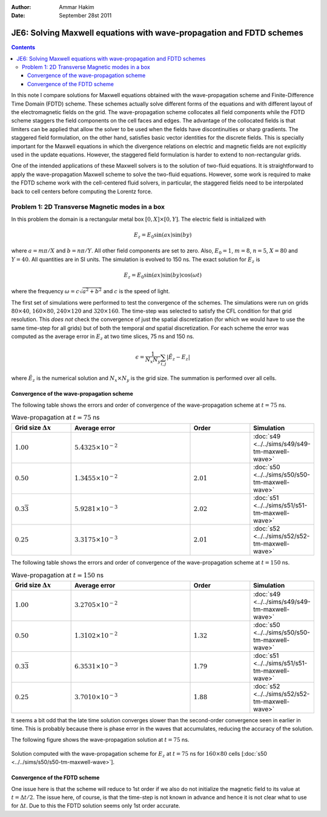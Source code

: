 :Author: Ammar Hakim
:Date: September 28st 2011

JE6: Solving Maxwell equations with wave-propagation and FDTD schemes
=====================================================================

.. contents::

In this note I compare solutions for Maxwell equations obtained with
the wave-propagation scheme and Finite-Difference Time Domain (FDTD)
scheme. These schemes actually solve different forms of the equations
and with different layout of the electromagnetic fields on the
grid. The wave-propagation scheme collocates all field components
while the FDTD scheme staggers the field components on the cell faces
and edges. The advantage of the collocated fields is that limiters can
be applied that allow the solver to be used when the fields have
discontinuities or sharp gradients. The staggered field formulation,
on the other hand, satisfies basic vector identities for the discrete
fields. This is specially important for the Maxwell equations in which
the divergence relations on electric and magnetic fields are not
explicitly used in the update equations. However, the staggered field
formulation is harder to extend to non-rectangular grids.

One of the intended applications of these Maxwell solvers is to the
solution of two-fluid equations. It is straightforward to apply the
wave-propagation Maxwell scheme to solve the two-fluid
equations. However, some work is required to make the FDTD scheme work
with the cell-centered fluid solvers, in particular, the staggered
fields need to be interpolated back to cell centers before computing
the Lorentz force.

Problem 1: 2D Transverse Magnetic modes in a box
------------------------------------------------

In this problem the domain is a rectangular metal box :math:`[0, X]
\times [0, Y]`. The electric field is initialized with

.. math::

  E_z = E_0 \sin(ax) \sin(by)

where :math:`a = m\pi/X` and :math:`b = n\pi/Y`. All other field
components are set to zero. Also, :math:`E_0 = 1`, :math:`m=8`,
:math:`n=5`, :math:`X = 80` and :math:`Y=40`. All quantities are in SI
units. The simulation is evolved to 150 ns. The exact solution for
:math:`E_z` is

.. math::

  E_z = E_0 \sin(ax) \sin(by) \cos(\omega t)

where the frequency :math:`\omega = c \sqrt{a^2 + b^2}` and :math:`c`
is the speed of light.

The first set of simulations were performed to test the convergence of
the schemes. The simulations were run on grids :math:`80 \times 40`,
:math:`160 \times 80`, :math:`240 \times 120` and :math:`320 \times
160`. The time-step was selected to satisfy the CFL condition for that
grid resolution. This *does not* check the convergence of just the
spatial discretization (for which we would have to use the same
time-step for all grids) but of both the temporal *and* spatial
discretization. For each scheme the error was computed as the average
error in :math:`E_z` at two time slices, 75 ns and 150 ns.

.. math::

  \epsilon = \frac{1}{N_x N_y} \sum_{i,j} | \hat{E}_z - E_z |

where :math:`\hat{E}_z` is the numerical solution and :math:`N_x
\times N_y` is the grid size. The summation is performed over all
cells.

Convergence of the wave-propagation scheme
++++++++++++++++++++++++++++++++++++++++++

The following table shows the errors and order of convergence of the
wave-propagation scheme at :math:`t=75` ns.

.. list-table:: Wave-propagation at :math:`t=75` ns
  :header-rows: 1
  :widths: 20,40,20,20

  * - Grid size :math:`\Delta x`
    - Average error
    - Order
    - Simulation
  * - :math:`1.00`
    - :math:`5.4325\times 10^{-2}`
    - 
    - :doc:`s49 <../../sims/s49/s49-tm-maxwell-wave>`
  * - :math:`0.50`
    - :math:`1.3455\times 10^{-2}`
    - :math:`2.01`
    - :doc:`s50 <../../sims/s50/s50-tm-maxwell-wave>`
  * - :math:`0.3\overline{3}`
    - :math:`5.9281\times 10^{-3}`
    - :math:`2.02`
    - :doc:`s51 <../../sims/s51/s51-tm-maxwell-wave>`
  * - :math:`0.25`
    - :math:`3.3175\times 10^{-3}`
    - :math:`2.01`
    - :doc:`s52 <../../sims/s52/s52-tm-maxwell-wave>`

The following table shows the errors and order of convergence of the
wave-propagation scheme at :math:`t=150` ns.

.. list-table:: Wave-propagation at :math:`t=150` ns
  :header-rows: 1
  :widths: 20,40,20,20

  * - Grid size :math:`\Delta x`
    - Average error
    - Order
    - Simulation
  * - :math:`1.00`
    - :math:`3.2705\times 10^{-2}`
    - 
    - :doc:`s49 <../../sims/s49/s49-tm-maxwell-wave>`
  * - :math:`0.50`
    - :math:`1.3102\times 10^{-2}`
    - :math:`1.32`
    - :doc:`s50 <../../sims/s50/s50-tm-maxwell-wave>`
  * - :math:`0.3\overline{3}`
    - :math:`6.3531\times 10^{-3}`
    - :math:`1.79`
    - :doc:`s51 <../../sims/s51/s51-tm-maxwell-wave>`
  * - :math:`0.25`
    - :math:`3.7010\times 10^{-3}`
    - :math:`1.88`
    - :doc:`s52 <../../sims/s52/s52-tm-maxwell-wave>`

It seems a bit odd that the late time solution converges slower than
the second-order convergence seen in earlier in time. This is probably
because there is phase error in the waves that accumulates, reducing
the accuracy of the solution.

The following figure shows the wave-propagation solution at
:math:`t=75` ns.

.. figure:: s50-tm-maxwell-wave_2d_1.png
  :width: 100%
  :align: center

  Solution computed with the wave-propagation scheme for :math:`E_z`
  at :math:`t=75` ns for :math:`160 \times 80` cells [:doc:`s50
  <../../sims/s50/s50-tm-maxwell-wave>`].

Convergence of the FDTD scheme
++++++++++++++++++++++++++++++

One issue here is that the scheme will reduce to 1st order if we also
do not initialize the magnetic field to its value at :math:`t=\Delta
t/2`. The issue here, of course, is that the time-step is not known in
advance and hence it is not clear what to use for :math:`\Delta
t`. Due to this the FDTD solution seems only 1st order accurate.

